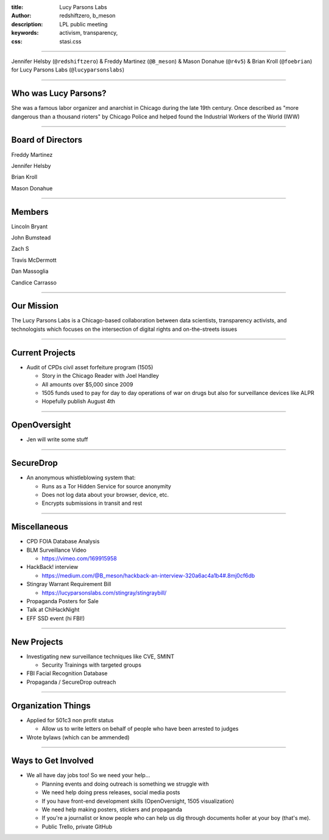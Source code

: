 :title: Lucy Parsons Labs
:author: redshiftzero, b_meson
:description: LPL public meeting
:keywords: activism, transparency, 
:css: stasi.css

----

.. image:: images/LPLlogo.png

Jennifer Helsby (``@redshiftzero``) & Freddy Martinez (``@B_meson``) & Mason Donahue (``@r4v5``) & Brian Kroll (``@foebrian``) for Lucy Parsons Labs (``@lucyparsonslabs``)

----

Who was Lucy Parsons?
=====================

She was a famous labor organizer and anarchist in Chicago during the late 19th century. Once described as "more dangerous than a thousand rioters" by Chicago Police and helped found the Industrial Workers of the World (IWW)

----

Board of Directors
==================

Freddy Martinez

Jennifer Helsby

Brian Kroll

Mason Donahue

----

Members 
=======

Lincoln Bryant

John Bumstead

Zach S 

Travis McDermott

Dan Massoglia

Candice Carrasso

----


Our Mission
===========

The Lucy Parsons Labs is a Chicago-based collaboration between data scientists, transparency activists, and technologists which focuses on the intersection of digital rights and on-the-streets issues

----

Current Projects
================

.. image:: images/muckrock.png

* Audit of CPDs civil asset forfeiture program (1505)
  
  - Story in the Chicago Reader with Joel Handley 
  
  - All amounts over $5,000 since 2009
 
  - 1505 funds used to pay for day to day operations of war on drugs but also for surveillance devices like ALPR 

  - Hopefully publish August 4th 

----

OpenOversight
=============

* Jen will write some stuff
 
----

SecureDrop 
==========
.. image:: images/securedrop-logo.png

* An anonymous whistleblowing system that:

  - Runs as a Tor Hidden Service for source anonymity

  - Does not log data about your browser, device, etc.

  - Encrypts submissions in transit and rest

----

Miscellaneous
=============

* CPD FOIA Database Analysis
* BLM Surveillance Video
  
  - https://vimeo.com/169915958
* HackBack! interview 
   
  - https://medium.com/@B_meson/hackback-an-interview-320a6ac4a1b4#.8mj0cf6db
* Stingray Warrant Requirement Bill
  
  - https://lucyparsonslabs.com/stingray/stingraybill/
* Propaganda Posters for Sale
* Talk at ChiHackNight
* EFF SSD event (hi FBI!)  

----

New Projects
============

* Investigating new surveillance techniques like CVE, SMINT

  - Security Trainings with targeted groups

* FBI Facial Recognition Database
* Propaganda / SecureDrop outreach 

----

Organization Things
===================
* Applied for 501c3 non profit status

  - Allow us to write letters on behalf of people who have been arrested to judges

* Wrote bylaws (which can be ammended) 

----

Ways to Get Involved
====================

* We all have day jobs too! So we need your help...

  - Planning events and doing outreach is something we struggle with

  - We need help doing press releases, social media posts

  - If you have front-end development skills  (OpenOversight, 1505 visualization)

  - We need help making posters, stickers and propaganda 

  - If you're a journalist or know people who can help us dig through documents holler at your boy (that's me). 

  - Public Trello, private GitHub
